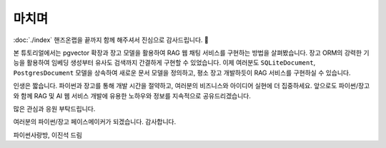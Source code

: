 ===================
마치며
===================

:doc:`./index` 핸즈온랩을 끝까지 함께 해주셔서 진심으로 감사드립니다. 🥳

본 튜토리얼에서는 pgvector 확장과 장고 모델을 활용하여 RAG 웹 채팅 서비스를 구현하는 방법을 살펴봤습니다.
장고 ORM의 강력한 기능을 활용하여 임베딩 생성부터 유사도 검색까지 간결하게 구현할 수 있었습니다.
이제 여러분도 ``SQLiteDocument``, ``PostgresDocument`` 모델을 상속하여 새로운 문서 모델을 정의하고,
평소 장고 개발하듯이 RAG 서비스를 구현하실 수 있습니다.

인생은 짧습니다. 파이썬과 장고를 통해 개발 시간을 절약하고, 여러분의 비즈니스와 아이디어 실현에 더 집중하세요.
앞으로도 파이썬/장고와 함께 RAG 및 AI 웹 서비스 개발에 유용한 노하우와 정보를 지속적으로 공유드리겠습니다.

많은 관심과 응원 부탁드립니다.

여러분의 파이썬/장고 페이스메이커가 되겠습니다. 감사합니다.

파이썬사랑방, 이진석 드림
